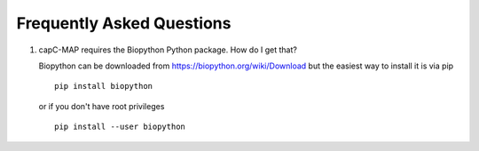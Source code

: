 

Frequently Asked Questions
==========================

1.   capC-MAP requires the Biopython Python package. How do I get that?

     Biopython can be downloaded from https://biopython.org/wiki/Download
     but the easiest way to install it is via pip

     ::

	pip install biopython

     or if you don't have root privileges

     ::

	pip install --user biopython


